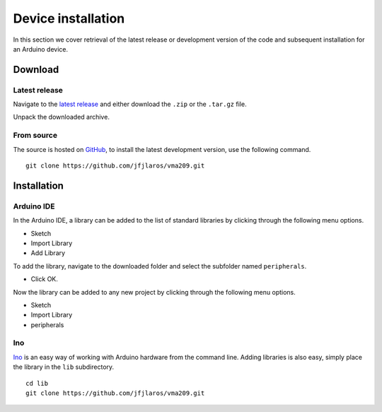 Device installation
===================

In this section we cover retrieval of the latest release or development version
of the code and subsequent installation for an Arduino device.

.. TODO:: Describe installing dependencies.


Download
--------

Latest release
^^^^^^^^^^^^^^

Navigate to the `latest release`_ and either download the ``.zip`` or the
``.tar.gz`` file.

Unpack the downloaded archive.


From source
^^^^^^^^^^^

The source is hosted on GitHub_, to install the latest development version, use
the following command.

::

    git clone https://github.com/jfjlaros/vma209.git


Installation
------------

Arduino IDE
^^^^^^^^^^^

In the Arduino IDE, a library can be added to the list of standard libraries by
clicking through the following menu options.

- Sketch
- Import Library
- Add Library

To add the library, navigate to the downloaded folder and select the subfolder
named ``peripherals``.

- Click OK.

Now the library can be added to any new project by clicking through the
following menu options.

- Sketch
- Import Library
- peripherals


Ino
^^^

Ino_ is an easy way of working with Arduino hardware from the command line.
Adding libraries is also easy, simply place the library in the ``lib``
subdirectory.


::

    cd lib
    git clone https://github.com/jfjlaros/vma209.git


.. _latest release: https://github.com/jfjlaros/vma209/releases/latest
.. _GitHub: https://github.com/jfjlaros/vma209.git
.. _Ino: http://inotool.org

